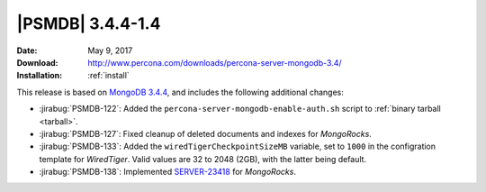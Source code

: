 .. _3.4.4-1.4:

===================
 |PSMDB| 3.4.4-1.4
===================

:Date: May 9, 2017
:Download: http://www.percona.com/downloads/percona-server-mongodb-3.4/
:Installation: :ref:`install`

This release is based on `MongoDB 3.4.4
<https://docs.mongodb.com/manual/release-notes/3.4/#apr-21-2017>`_,
and includes the following additional changes:

* :jirabug:`PSMDB-122`: Added the ``percona-server-mongodb-enable-auth.sh``
  script to :ref:`binary tarball <tarball>`.

* :jirabug:`PSMDB-127`: Fixed cleanup of deleted documents and indexes
  for *MongoRocks*.

* :jirabug:`PSMDB-133`: Added the ``wiredTigerCheckpointSizeMB`` variable,
  set to ``1000`` in the configration template for *WiredTiger*.
  Valid values are 32 to 2048 (2GB), with the latter being default.

* :jirabug:`PSMDB-138`: Implemented `SERVER-23418
  <https://jira.mongodb.org/browse/SERVER-23418>`_ for *MongoRocks*.

